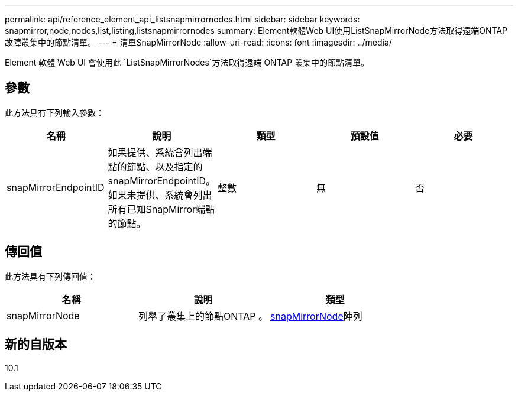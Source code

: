 ---
permalink: api/reference_element_api_listsnapmirrornodes.html 
sidebar: sidebar 
keywords: snapmirror,node,nodes,list,listing,listsnapmirrornodes 
summary: Element軟體Web UI使用ListSnapMirrorNode方法取得遠端ONTAP 故障叢集中的節點清單。 
---
= 清單SnapMirrorNode
:allow-uri-read: 
:icons: font
:imagesdir: ../media/


[role="lead"]
Element 軟體 Web UI 會使用此 `ListSnapMirrorNodes`方法取得遠端 ONTAP 叢集中的節點清單。



== 參數

此方法具有下列輸入參數：

|===
| 名稱 | 說明 | 類型 | 預設值 | 必要 


 a| 
snapMirrorEndpointID
 a| 
如果提供、系統會列出端點的節點、以及指定的snapMirrorEndpointID。如果未提供、系統會列出所有已知SnapMirror端點的節點。
 a| 
整數
 a| 
無
 a| 
否

|===


== 傳回值

此方法具有下列傳回值：

|===
| 名稱 | 說明 | 類型 


 a| 
snapMirrorNode
 a| 
列舉了叢集上的節點ONTAP 。
 a| 
xref:reference_element_api_snapmirrornode.adoc[snapMirrorNode]陣列

|===


== 新的自版本

10.1
